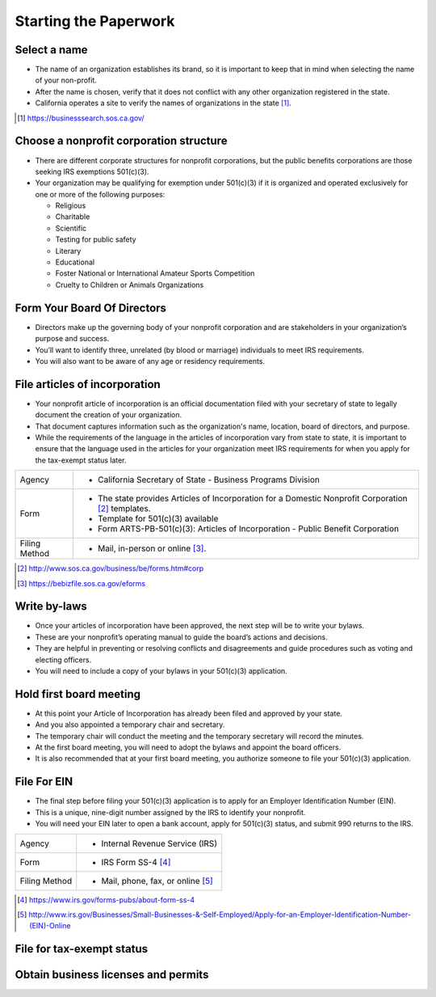 ######################
Starting the Paperwork
######################

.. graphviz::

  digraph paperwork {
    rankdir = "LR";
    node [shape = "box", color=blue];
    name [ label = "Select\na name" ]
    board [ label = "Form Board\nDirectors" ]
    structure [ label = "Nonprofit\nStructure" ]
    articles [ label = "Articles of\nIncorporation" ]
    bylaws [ label = "Write\nBylaws" ]
    meeting [ label = "1st Board\nMeeting" ]
    ein [ label = "Get\nEIN" ]
    exemption [ label = "Tax\nExemption" ]
    licensing [ label = "Licensing\nand\nPermits" ]
    name -> board
    structure -> board
    board -> articles
    board -> bylaws
    articles -> meeting
    bylaws -> meeting
    meeting -> ein -> exemption -> licensing
  }

Select a name
=============

* The name of an organization establishes its brand, so it is important to keep that in mind when selecting the name of your non-profit.
* After the name is chosen, verify that it does not conflict with any other organization registered in the state.
* California operates a site to verify the names of organizations in the state [#]_.

.. [#] https://businesssearch.sos.ca.gov/
 
Choose a nonprofit corporation structure
========================================

* There are different corporate structures for nonprofit corporations, but the public benefits corporations are those seeking IRS exemptions 501(c)(3).

* Your organization may be qualifying for exemption under 501(c)(3) if it is organized and operated exclusively for one or more of the following purposes:

  * Religious
  * Charitable
  * Scientific
  * Testing for public safety
  * Literary
  * Educational
  * Foster National or International Amateur Sports Competition
  * Cruelty to Children or Animals Organizations
 
Form Your Board Of Directors
============================

* Directors make up the governing body of your nonprofit corporation and are stakeholders in your organization’s purpose and success.
* You’ll want to identify three, unrelated (by blood or marriage) individuals to meet IRS requirements.
* You will also want to be aware of any age or residency requirements.

File articles of incorporation
==============================

* Your nonprofit article of incorporation is an official documentation filed with your secretary of state to legally document the creation of your organization.
* That document captures information such as the organization's name, location, board of directors, and purpose.
* While the requirements of the language in the articles of incorporation vary from state to state, it is important to ensure that the language used in the articles for your organization meet IRS requirements for when you apply for the tax-exempt status later.

+-----------------------+-----------------------------------------------------------------------------------------------------+
| Agency                | * California Secretary of State - Business Programs Division                                        |
+-----------------------+-----------------------------------------------------------------------------------------------------+
| Form                  | * The state provides Articles of Incorporation for a Domestic Nonprofit Corporation [#]_ templates. |
|                       | * Template for 501(c)(3) available                                                                  |
|                       | * Form ARTS-PB-501(c)(3): Articles of Incorporation - Public Benefit Corporation                    |
+-----------------------+-----------------------------------------------------------------------------------------------------+
| Filing Method         | * Mail, in-person or online [#]_.                                                                   |
+-----------------------+-----------------------------------------------------------------------------------------------------+

.. [#] http://www.sos.ca.gov/business/be/forms.htm#corp
.. [#] https://bebizfile.sos.ca.gov/eforms

Write by-laws
=============

* Once your articles of incorporation have been approved, the next step will be to write your bylaws.
* These are your nonprofit’s operating manual to guide the board’s actions and decisions.
* They are helpful in preventing or resolving conflicts and disagreements and guide procedures such as voting and electing officers.
* You will need to include a copy of your bylaws in your 501(c)(3) application.
 
Hold first board meeting
========================

* At this point your Article of Incorporation has already been filed and approved by your state.
* And you also appointed a temporary chair and secretary.
* The temporary chair will conduct the meeting and the temporary secretary will record the minutes.
* At the first board meeting, you will need to adopt the bylaws and appoint the board officers.
* It is also recommended that at your first board meeting, you authorize someone to file your 501(c)(3) application.
 
File For EIN
============
* The final step before filing your 501(c)(3) application is to apply for an Employer Identification Number (EIN).
* This is a unique, nine-digit number assigned by the IRS to identify your nonprofit.
* You will need your EIN later to open a bank account, apply for 501(c)(3) status, and submit 990 returns to the IRS.

+---------------+-----------------------------------+
| Agency        | * Internal Revenue Service (IRS)  |
+---------------+-----------------------------------+
| Form          | * IRS Form SS-4 [#]_              |
+---------------+-----------------------------------+
| Filing Method | * Mail, phone, fax, or online [#]_|
+---------------+-----------------------------------+

.. [#] https://www.irs.gov/forms-pubs/about-form-ss-4
.. [#] http://www.irs.gov/Businesses/Small-Businesses-&-Self-Employed/Apply-for-an-Employer-Identification-Number-(EIN)-Online
 

File for tax-exempt status
==========================
 
 
Obtain business licenses and permits
====================================


